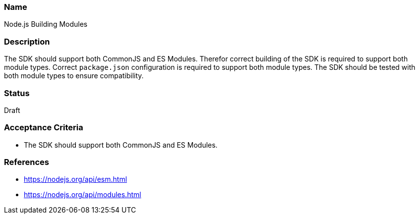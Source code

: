 === Name
Node.js Building Modules
  
=== Description
The SDK should support both CommonJS and ES Modules. Therefor correct building of the SDK is required to support both module types. Correct `package.json` configuration is required to support both module types. The SDK should be tested with both module types to ensure compatibility. 

=== Status
Draft

=== Acceptance Criteria
* The SDK should support both CommonJS and ES Modules.

=== References
* https://nodejs.org/api/esm.html
* https://nodejs.org/api/modules.html

